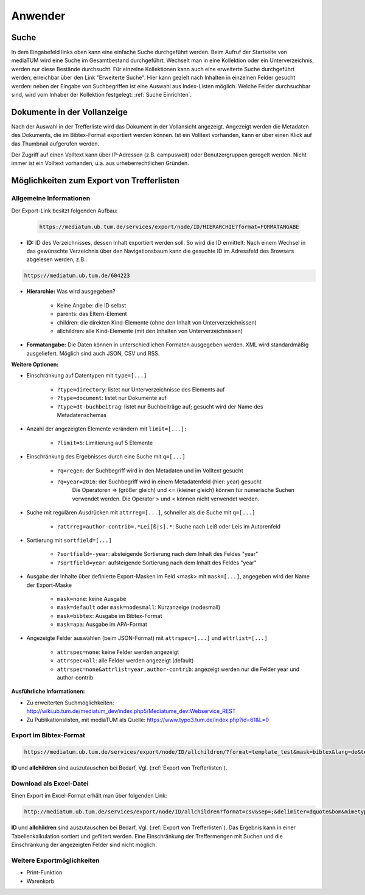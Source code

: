 Anwender
========

.. figure:: images/Recherche.png
   :alt: Recherche.png
   
   

Suche
-----

In dem Eingabefeld links oben kann eine einfache Suche durchgeführt werden. 
Beim Aufruf der Startseite von mediaTUM wird eine Suche im Gesamtbestand durchgeführt. 
Wechselt man in eine Kollektion oder ein Unterverzeichnis, werden nur diese Bestände durchsucht.
Für einzelne Kollektionen kann auch eine erweiterte Suche durchgeführt werden, 
erreichbar über den Link "Erweiterte Suche". Hier kann gezielt nach Inhalten in einzelnen 
Felder gesucht werden: neben der Eingabe von Suchbegriffen ist eine Auswahl aus Index-Listen möglich. 
Welche Felder durchsuchbar sind, wird vom Inhaber der Kollektion festgelegt: :ref:`Suche Einrichten`.



Dokumente in der Vollanzeige
----------------------------

Nach der Auswahl in der Trefferliste wird das Dokument in der Vollansicht angezeigt. 
Angezeigt werden die Metadaten des Dokuments, die im Bibtex-Format exportiert werden können.
Ist ein Volltext vorhanden, kann er über einen Klick auf das Thumbnail aufgerufen werden.

Der Zugriff auf einen Volltext kann über IP-Adressen (z.B. campusweit) oder Benutzergruppen geregelt werden. 
Nicht immer ist ein Volltext vorhanden, u.a. aus urheberrechtlichen Gründen. 


.. _Export von Trefferlisten:

Möglichkeiten zum Export von Trefferlisten
------------------------------------------

Allgemeine Informationen
^^^^^^^^^^^^^^^^^^^^^^^^   
          
Der Export-Link besitzt folgenden Aufbau:

   .. code-block:: ruby
        
       https://mediatum.ub.tum.de/services/export/node/ID/HIERARCHIE?format=FORMATANGABE

       
- **ID:** ID des Verzeichnisses, dessen Inhalt exportiert werden soll. So wird die ID ermittelt: Nach einem Wechsel in das gewünschte Verzeichnis über den Navigationsbaum kann die gesuchte ID im Adressfeld des Browsers abgelesen werden, z.B.: 

.. code-block:: ruby

      https://mediatum.ub.tum.de/604223
      
      
- **Hierarchie:** Was wird ausgegeben?

    - Keine Angabe: die ID selbst
    - parents: das Eltern-Element
    - children: die direkten Kind-Elemente (ohne den Inhalt von Unterverzeichnissen)
    - allchildren: alle Kind-Elemente (mit den Inhalten von Unterverzeichnissen)

- **Formatangabe:** Die Daten können in unterschiedlichen Formaten ausgegeben werden. XML wird standardmäßig ausgeliefert. Möglich sind auch JSON, CSV und RSS.


| **Weitere Optionen:**

- Einschränkung auf Datentypen mit ``type=[...]``

    - ``?type=directory``: listet nur Unterverzeichnisse des Elements auf
    - ``?type=document``: listet nur Dokumente auf
    - ``?type=dt-buchbeitrag``: listet nur Buchbeiträge auf; gesucht wird der Name des Metadatenschemas

- Anzahl der angezeigten Elemente verändern mit ``limit=[...]:`` 

    - ``?limit=5``: Limitierung auf 5 Elemente
    
- Einschränkung des Ergebnisses durch eine Suche mit ``q=[...]``

    - ``?q=regen``: der Suchbegriff wird in den Metadaten und im Volltext gesucht
    - ``?q=year=2016``: der Suchbegriff wird in einem Metadatenfeld (hier: year) gesucht
          Die Operatoren => (größer gleich) und <= (kleiner gleich) können für numerische Suchen verwendet werden. Die Operator > und < können nicht verwendet werden. 
          
- Suche mit regulären Ausdrücken mit ``attrreg=[...]``, schneller als die Suche mit ``q=[...]``

    - ``?attrreg=author-contrib=.*Lei[ß|s].*``: Suche nach Leiß oder Leis im Autorenfeld
    
- Sortierung mit ``sortfield=[...]``

    - ``?sortfield=-year``: absteigende Sortierung nach dem Inhalt des Feldes "year"
    - ``?sortfield=year``: aufsteigende Sortierung nach dem Inhalt des Feldes "year"
    
- Ausgabe der Inhalte über definierte Export-Masken im Feld <mask>  mit ``mask=[...]``, angegeben wird der Name der Export-Maske
    
    - ``mask=none``: keine Ausgabe
    - ``mask=default`` oder ``mask=nodesmall``: Kurzanzeige (nodesmall)
    - ``mask=bibtex``: Ausgabe im Bibtex-Format
    - ``mask=apa``: Ausgabe im APA-Format 
    
- Angezeigte Felder auswählen (beim JSON-Format) mit ``attrspec=[...]`` und ``attrlist=[...]``

    - ``attrspec=none``: keine Felder werden angezeigt
    - ``attrspec=all``: alle Felder werden angezeigt (default)
    - ``attrspec=none&attrlist=year,author-contrib``: angezeigt werden nur die Felder year und author-contrib


**Ausführliche Informationen:**

-  Zu erweiterten Suchmöglichkeiten:
   http://wiki.ub.tum.de/mediatum\_dev/index.php5/Mediatume\_dev:Webservice\_REST
-  Zu Publikationslisten, mit mediaTUM als Quelle:
   https://www.typo3.tum.de/index.php?id=61&L=0

   
Export im Bibtex-Format
^^^^^^^^^^^^^^^^^^^^^^^

.. code-block:: ruby

    https://mediatum.ub.tum.de/services/export/node/ID/allchildren/?format=template_test&mask=bibtex&lang=de&template=$$[defaultexport]$$\n\n&mimetype=text/plain   


**ID** und **allchildren** sind auszutauschen bei Bedarf, Vgl. (:ref:`Export von Trefferlisten`).   
   
Download als Excel-Datei
^^^^^^^^^^^^^^^^^^^^^^^^

Einen Export im Excel-Format erhält man über folgenden Link:


.. code-block:: ruby

        http://mediatum.ub.tum.de/services/export/node/ID/allchildren?format=csv&sep=;&delimiter=dquote&bom&mimetype=application/vnd.ms-excel

**ID** und **allchildren** sind auszutauschen bei Bedarf, Vgl. (:ref:`Export von Trefferlisten`). 
Das Ergebnis kann in einer Tabellenkalkulation sortiert und gefiltert werden. Eine Einschränkung 
der Treffermengen mit Suchen und die Einschränkung der angezeigten Felder sind nicht möglich. 



Weitere Exportmöglichkeiten
^^^^^^^^^^^^^^^^^^^^^^^^^^^^

- Print-Funktion
- Warenkorb